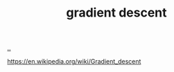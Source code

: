:PROPERTIES:
:ID: 385744ba-95d4-45ac-b10e-6a8392e3ba80
:END:
#+TITLE: gradient descent

[[file:..][..]]

https://en.wikipedia.org/wiki/Gradient_descent
